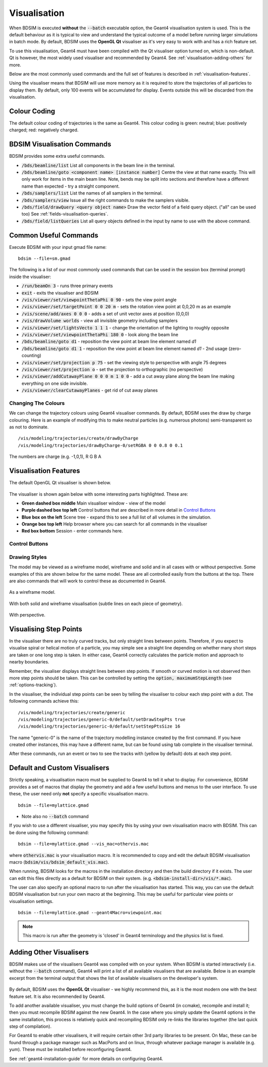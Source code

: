 .. _visualisation:

=============
Visualisation
=============

When BDSIM is executed **without** the :code:`--batch` executable option, the
Geant4 visualisation system is used. This is the default behaviour as it is
typical to view and understand the typical outcome of a model before running larger
simulations in batch mode. By default, BDSIM uses the **OpenGL Qt** visualiser
as it's very easy to work with and has a rich feature set.

To use this visualisation, Geant4 must have been compiled with the Qt visualiser
option turned on, which is non-default. Qt is however, the most widely used
visualiser and recommended by Geant4.  See :ref:`visualisation-adding-others`
for more.

Below are the most commonly used commands and the full set of features is described
in :ref:`visualisation-features`.

Using the visualiser means that BDSIM will use more memory as it is required to
store the trajectories of all particles to display them. By default, only 100 events
will be accumulated for display. Events outside this will be discarded from the visualisation.

.. _visualisation-default-colour-coding:

Colour Coding
=============

The default colour coding of trajectories is the same as Geant4. This colour coding is
green: neutral; blue: positively charged; red: negatively charged.

BDSIM Visualisation Commands
============================

BDSIM provides some extra useful commands.

* :code:`/bds/beamline/list` List all components in the beam line in the terminal.
* :code:`/bds/beamline/goto <component name> [instance number]` Centre the view at that name exactly. This
  will only work for items in the main beam line. Note, bends may be split into sections and
  therefore have a different name than expected - try a straight component.
* :code:`/bds/samplers/list` List the names of all samplers in the terminal.
* :code:`/bds/samplers/view` Issue all the right commands to make the samplers visible.
* :code:`/bds/field/drawQuery <query object name>` Draw the vector field of a field query object.
  ("all" can be used too) See :ref:`fields-visualisation-queries`.
* :code:`/bds/field/listQueries` List all query objects defined in the input by name to use with the above command.


Common Useful Commands
======================

Execute BDSIM with your input gmad file name: ::

  bdsim --file=sm.gmad

The following is a list of our most commonly used commands that can be used in the
session box (terminal prompt) inside the visualiser: 

* :code:`/run/beamOn 3` - runs three primary events
* :code:`exit` - exits the visualiser and BDSIM
* :code:`/vis/viewer/set/viewpointThetaPhi 0 90` - sets the view point angle
* :code:`/vis/viewer/set/targetPoint 0 0 20 m` - sets the rotation view point at 0,0,20 m as an example
* :code:`/vis/scene/add/axes 0 0 0` - adds a set of unit vector axes at position (0,0,0)
* :code:`/vis/drawVolume worlds` - view all invisible geometry including samplers
* :code:`/vis/viewer/set/lightsVecto 1 1 1` - change the orientation of the lighting to
  roughly opposite
* :code:`/vis/viewer/set/viewpointThetaPhi 180 0` - look along the beam line
* :code:`/bds/beamline/goto d1` - reposition the view point at beam line element named `d1`
* :code:`/bds/beamline/goto d1 1` - reposition the view point at beam line element named `d1` - 2nd usage (zero-counting)
* :code:`/vis/viewer/set/projection p 75` - set the viewing style to perspective with angle 75 degrees
* :code:`/vis/viewer/set/projection o` - set the projection to orthographic (no perspective)
* :code:`/vis/viewer/addCutawayPlane 0 0 0 m 1 0 0` - add a cut away plane along the beam line making
  everything on one side invisible.
* :code:`/vis/viewer/clearCutawayPlanes` - get rid of cut away planes

Changing The Colours
--------------------

We can change the trajectory colours using Geant4 visualiser commands. By default, BDSIM uses
the draw by charge colouring. Here is an example of modifying this to make neutral particles
(e.g. numerous photons) semi-transparent so as not to dominate.

::
   
   /vis/modeling/trajectories/create/drawByCharge
   /vis/modeling/trajectories/drawByCharge-0/setRGBA 0 0 0.8 0 0.1

The numbers are charge (e.g. -1,0,1), R G B A



.. _visualisation-features:

Visualisation Features
======================

The default OpenGL Qt visualiser is shown below.

.. figure:: figures/visualisation/qtvisualiser.png
   :width: 100%
   :align: center
   :figclass: align-center

The visualiser is shown again below with some interesting parts highlighted. These are:

* **Green dashed box middle** Main visualiser window - view of the model
* **Purple dashed box top left** Control buttons that are described in more detail in `Control Buttons`_
* **Blue box on the left** Scene tree - expand this to see a full list of all volumes
  in the simulation.
* **Orange box top left** Help browser where you can search for all commands in the visualiser
* **Red box bottom** Session - enter commands here.


.. figure:: figures/visualisation/qtvisualiser_highlighted.png
   :width: 100%
   :align: center
   :figclass: align-center

.. _visualisation-control-buttons:
  
Control Buttons
---------------


.. figure:: figures/visualisation/qtbuttons.png
   :width: 100%
   :align: center
   :figclass: align-center

Drawing Styles
--------------

The model may be viewed as a wireframe model, wireframe and solid and in all cases with
or without perspective. Some examples of this are shown below for the same model. These
are all controlled easily from the buttons at the top. There are also commands that will
work to control these as documented in Geant4.

.. figure:: figures/visualisation/qtwireframe.png
   :width: 100%
   :align: center
   :figclass: align-center

   As a wireframe model.

.. figure:: figures/visualisation/qtsolidandwireframe.png
   :width: 100%
   :align: center
   :figclass: align-center

   With both solid and wireframe visualisation (subtle lines on each piece of geometry).

.. figure:: figures/visualisation/qtperspective.png
   :width: 100%
   :align: center
   :figclass: align-center

   With perspective.

.. _visualisation-step-points:
   
Visualising Step Points
=======================

In the visualiser there are no truly curved tracks, but only straight lines between points.
Therefore, if you expect to visualise spiral or helical motion of a particle, you may simple
see a straight line depending on whether many short steps are taken or one long step is taken.
In either case, Geant4 correctly calculates the particle motion and approach to nearby boundaries.

Remember, the visualiser displays straight lines between step points. If smooth or curved motion
is not observed then more step points should be taken. This can be controlled by setting the
:code:`option, maximumStepLength` (see :ref:`options-tracking`).

In the visualiser, the individual step points can be seen by telling the visualiser to
colour each step point with a dot. The following commands achieve this: ::

  /vis/modeling/trajectories/create/generic
  /vis/modeling/trajectories/generic-0/default/setDrawStepPts true
  /vis/modeling/trajectories/generic-0/default/setStepPtsSize 16

The name "generic-0" is the name of the trajectory modelling instance created by the first command.
If you have created other instances, this may have a different name, but can be found using
tab complete in the visualiser terminal.

After these commands, run an event or two to see the tracks with (yellow by default) dots
at each step point.


Default and Custom Visualisers
==============================

Strictly speaking, a visualisation macro must be supplied to Geant4 to
tell it what to display. For convenience, BDSIM provides a set of macros
that display the geometry and add a few useful buttons and menus to the
user interface. To use these, the user need only **not** specify a specific
visualisation macro. ::

  bdsim --file=mylattice.gmad

* Note also no :code:`--batch` command

If you wish to use a different visualiser, you may specify this by using
your own visualisation macro with BDSIM. This can be done using the following
command: ::

  bdsim --file=mylattice.gmad --vis_mac=othervis.mac

where :code:`othervis.mac` is your visualisation macro. It is recommended to copy
and edit the default BDSIM visualisation macro (:code:`bdsim/vis/bdsim_default_vis.mac`).

When running, BDSIM looks for the macros in the installation directory and then the
build directory if it exists. The user can edit this files directly as a default
for BDSIM on their system. (e.g. :code:`<bdsim-install-dir>/vis/*.mac`).

The user can also specify an optional macro to run after the visualisation has started.
This way, you can use the default BDSIM visualisation but run your own macro at the beginning.
This may be useful for particular view points or visualisation settings. ::

  bdsim --file=mylattice.gmad --geant4Macro=viewpoint.mac

.. note:: This macro is run after the geometry is 'closed' in Geant4 terminology and
	  the physics list is fixed.

.. _visualisation-adding-others:
  
Adding Other Visualisers
========================

BDSIM makes use of the visualisers Geant4 was compiled with on your system. When
BDSIM is started interactively (i.e. without the :code:`--batch` command), Geant4
will print a list of all available visualisers that are available. Below is an
example excerpt from the terminal output that shows the list of available
visualisers on the developer's system.

.. figure:: figures/visualisation/availablevisualisers.png
   :width: 100%
   :align: center
   :figclass: align-center

By default, BDSIM uses the **OpenGL Qt** visualiser - we highly recommend this, as
it is the most modern one with the best feature set. It is also recommended by
Geant4.

To add another available visualiser, you must change the build options of Geant4
(in ccmake), recompile and install it; then you must recompile BDSIM against
the new Geant4. In the case where you simply update the Geant4 options in the same
installation, this process is relatively quick and recompiling BDSIM only re-links
the libraries together (the last quick step of compilation).

For Geant4 to enable other visualisers, it will require certain other 3rd party libraries
to be present. On Mac, these can be found through a package manager such as MacPorts
and on linux, through whatever package manager is available (e.g. yum). These must
be installed before reconfiguring Geant4.

See :ref:`geant4-installation-guide` for more details on configuring Geant4.
